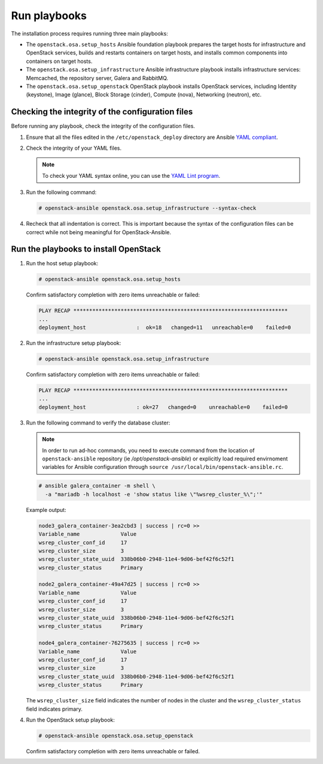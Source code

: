 .. _run-playbooks:

=============
Run playbooks
=============

.. figure:: figures/installation-workflow-run-playbooks.png
   :width: 100%

The installation process requires running three main playbooks:

- The ``openstack.osa.setup_hosts`` Ansible foundation playbook prepares the target
  hosts for infrastructure and OpenStack services, builds and restarts
  containers on target hosts, and installs common components into containers
  on target hosts.

- The ``openstack.osa.setup_infrastructure`` Ansible infrastructure playbook installs
  infrastructure services: Memcached, the repository server, Galera and
  RabbitMQ.

- The ``openstack.osa.setup_openstack`` OpenStack playbook installs OpenStack services,
  including Identity (keystone), Image (glance), Block Storage (cinder),
  Compute (nova), Networking (neutron), etc.

Checking the integrity of the configuration files
~~~~~~~~~~~~~~~~~~~~~~~~~~~~~~~~~~~~~~~~~~~~~~~~~

Before running any playbook, check the integrity of the configuration files.

#. Ensure that all the files edited in the ``/etc/openstack_deploy`` directory are
   Ansible `YAML compliant <http://docs.ansible.com/ansible/YAMLSyntax.html>`_.

#. Check the integrity of your YAML files.

   .. note::

      To check your YAML syntax online, you can use the `YAML Lint program <http://www.yamllint.com/>`_.

#. Run the following command:

   .. code-block:: console

      # openstack-ansible openstack.osa.setup_infrastructure --syntax-check

#. Recheck that all indentation is correct. This is important because the
   syntax of the configuration files can be correct while not being meaningful
   for OpenStack-Ansible.

Run the playbooks to install OpenStack
~~~~~~~~~~~~~~~~~~~~~~~~~~~~~~~~~~~~~~

#. Run the host setup playbook:

   .. code-block:: console

       # openstack-ansible openstack.osa.setup_hosts

   Confirm satisfactory completion with zero items unreachable or
   failed:

   .. code-block:: console

       PLAY RECAP ********************************************************************
       ...
       deployment_host                :  ok=18   changed=11   unreachable=0    failed=0


#. Run the infrastructure setup playbook:

   .. code-block:: console

      # openstack-ansible openstack.osa.setup_infrastructure

   Confirm satisfactory completion with zero items unreachable or
   failed:

   .. code-block:: console

      PLAY RECAP ********************************************************************
      ...
      deployment_host                : ok=27   changed=0    unreachable=0    failed=0


#. Run the following command to verify the database cluster:

   .. note::

      In order to run ad-hoc commands, you need to execute command from the
      location of ``openstack-ansible`` repository (ie `/opt/openstack-ansible`)
      or explicitly load required envirnoment variables for Ansible configuration
      through ``source /usr/local/bin/openstack-ansible.rc``.

   .. code-block:: console

      # ansible galera_container -m shell \
        -a "mariadb -h localhost -e 'show status like \"%wsrep_cluster_%\";'"

   Example output:

   .. code-block:: console

      node3_galera_container-3ea2cbd3 | success | rc=0 >>
      Variable_name             Value
      wsrep_cluster_conf_id     17
      wsrep_cluster_size        3
      wsrep_cluster_state_uuid  338b06b0-2948-11e4-9d06-bef42f6c52f1
      wsrep_cluster_status      Primary

      node2_galera_container-49a47d25 | success | rc=0 >>
      Variable_name             Value
      wsrep_cluster_conf_id     17
      wsrep_cluster_size        3
      wsrep_cluster_state_uuid  338b06b0-2948-11e4-9d06-bef42f6c52f1
      wsrep_cluster_status      Primary

      node4_galera_container-76275635 | success | rc=0 >>
      Variable_name             Value
      wsrep_cluster_conf_id     17
      wsrep_cluster_size        3
      wsrep_cluster_state_uuid  338b06b0-2948-11e4-9d06-bef42f6c52f1
      wsrep_cluster_status      Primary

   The ``wsrep_cluster_size`` field indicates the number of nodes
   in the cluster and the ``wsrep_cluster_status`` field indicates
   primary.

#. Run the OpenStack setup playbook:

   .. code-block:: console

      # openstack-ansible openstack.osa.setup_openstack

   Confirm satisfactory completion with zero items unreachable or
   failed.
